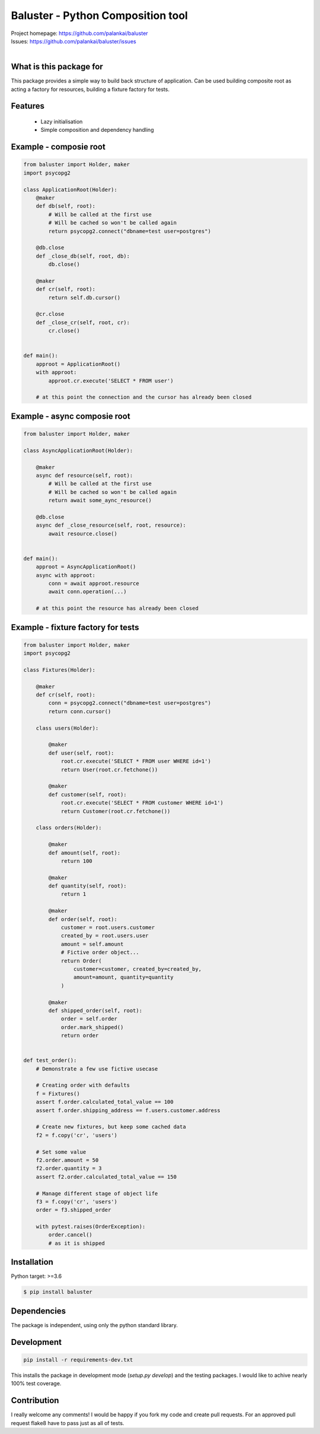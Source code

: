 ==================================
Baluster - Python Composition tool
==================================

.. image:: https://travis-ci.org/palankai/baluster.svg?branch=master
    :target: https://travis-ci.org/palankai/baluster

| Project homepage: `<https://github.com/palankai/baluster>`_
| Issues: `<https://github.com/palankai/baluster/issues>`_
|

What is this package for
------------------------

This package provides a simple way to build back structure of application.
Can be used building composite root as acting a factory for resources,
building a fixture factory for tests.

Features
--------

  - Lazy initialisation
  - Simple composition and dependency handling


Example - composie root
-----------------------

.. code:: python

    from baluster import Holder, maker
    import psycopg2

    class ApplicationRoot(Holder):
        @maker
        def db(self, root):
            # Will be called at the first use
            # Will be cached so won't be called again
            return psycopg2.connect("dbname=test user=postgres")

        @db.close
        def _close_db(self, root, db):
            db.close()

        @maker
        def cr(self, root):
            return self.db.cursor()

        @cr.close
        def _close_cr(self, root, cr):
            cr.close()


    def main():
        approot = ApplicationRoot()
        with approot:
            approot.cr.execute('SELECT * FROM user')

        # at this point the connection and the cursor has already been closed


Example - async composie root
-----------------------------

.. code:: python

    from baluster import Holder, maker

    class AsyncApplicationRoot(Holder):

        @maker
        async def resource(self, root):
            # Will be called at the first use
            # Will be cached so won't be called again
            return await some_aync_resource()

        @db.close
        async def _close_resource(self, root, resource):
            await resource.close()


    def main():
        approot = AsyncApplicationRoot()
        async with approot:
            conn = await approot.resource
            await conn.operation(...)

        # at this point the resource has already been closed


Example - fixture factory for tests
-----------------------------------

.. code:: python

    from baluster import Holder, maker
    import psycopg2

    class Fixtures(Holder):

        @maker
        def cr(self, root):
            conn = psycopg2.connect("dbname=test user=postgres")
            return conn.cursor()

        class users(Holder):

            @maker
            def user(self, root):
                root.cr.execute('SELECT * FROM user WHERE id=1')
                return User(root.cr.fetchone())

            @maker
            def customer(self, root):
                root.cr.execute('SELECT * FROM customer WHERE id=1')
                return Customer(root.cr.fetchone())

        class orders(Holder):

            @maker
            def amount(self, root):
                return 100

            @maker
            def quantity(self, root):
                return 1

            @maker
            def order(self, root):
                customer = root.users.customer
                created_by = root.users.user
                amount = self.amount
                # Fictive order object...
                return Order(
                    customer=customer, created_by=created_by,
                    amount=amount, quantity=quantity
                )

            @maker
            def shipped_order(self, root):
                order = self.order
                order.mark_shipped()
                return order


    def test_order():
        # Demonstrate a few use fictive usecase

        # Creating order with defaults
        f = Fixtures()
        assert f.order.calculated_total_value == 100
        assert f.order.shipping_address == f.users.customer.address

        # Create new fixtures, but keep some cached data
        f2 = f.copy('cr', 'users')

        # Set some value
        f2.order.amount = 50
        f2.order.quantity = 3
        assert f2.order.calculated_total_value == 150

        # Manage different stage of object life
        f3 = f.copy('cr', 'users')
        order = f3.shipped_order

        with pytest.raises(OrderException):
            order.cancel()
            # as it is shipped


Installation
------------

Python target: >=3.6

.. code::

    $ pip install baluster

Dependencies
------------

The package is independent, using only the python standard library.


Development
-----------

.. code::

   pip install -r requirements-dev.txt

This installs the package in development mode (`setup.py develop`)
and the testing packages.
I would like to achive nearly 100% test coverage.


Contribution
------------

I really welcome any comments!
I would be happy if you fork my code and create pull requests.
For an approved pull request flake8 have to pass just as all of tests.
